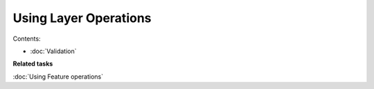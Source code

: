Using Layer Operations
######################

Contents:

* :doc:`Validation`


**Related tasks**

:doc:`Using Feature operations`


